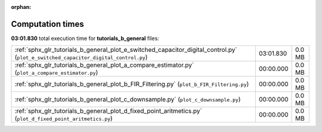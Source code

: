 
:orphan:

.. _sphx_glr_tutorials_b_general_sg_execution_times:

Computation times
=================
**03:01.830** total execution time for **tutorials_b_general** files:

+-------------------------------------------------------------------------------------------------------------------------------------+-----------+--------+
| :ref:`sphx_glr_tutorials_b_general_plot_e_switched_capacitor_digital_control.py` (``plot_e_switched_capacitor_digital_control.py``) | 03:01.830 | 0.0 MB |
+-------------------------------------------------------------------------------------------------------------------------------------+-----------+--------+
| :ref:`sphx_glr_tutorials_b_general_plot_a_compare_estimator.py` (``plot_a_compare_estimator.py``)                                   | 00:00.000 | 0.0 MB |
+-------------------------------------------------------------------------------------------------------------------------------------+-----------+--------+
| :ref:`sphx_glr_tutorials_b_general_plot_b_FIR_Filtering.py` (``plot_b_FIR_Filtering.py``)                                           | 00:00.000 | 0.0 MB |
+-------------------------------------------------------------------------------------------------------------------------------------+-----------+--------+
| :ref:`sphx_glr_tutorials_b_general_plot_c_downsample.py` (``plot_c_downsample.py``)                                                 | 00:00.000 | 0.0 MB |
+-------------------------------------------------------------------------------------------------------------------------------------+-----------+--------+
| :ref:`sphx_glr_tutorials_b_general_plot_d_fixed_point_aritmetics.py` (``plot_d_fixed_point_aritmetics.py``)                         | 00:00.000 | 0.0 MB |
+-------------------------------------------------------------------------------------------------------------------------------------+-----------+--------+
